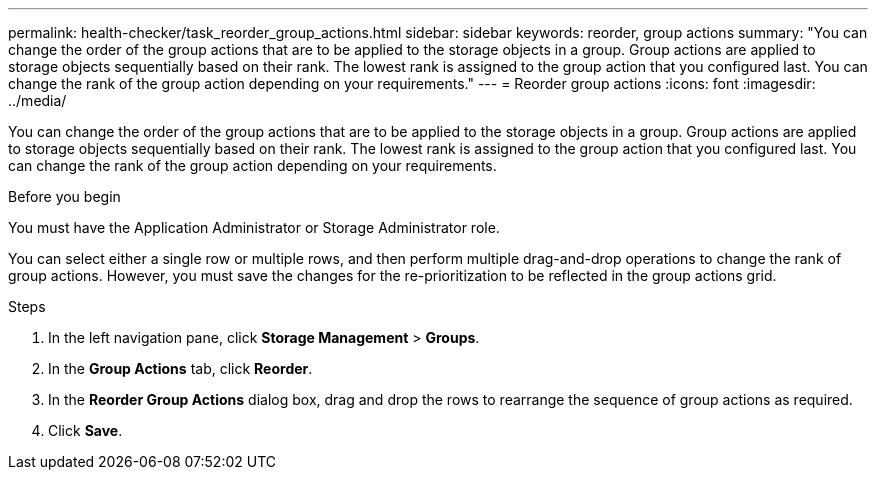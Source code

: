 ---
permalink: health-checker/task_reorder_group_actions.html
sidebar: sidebar
keywords: reorder, group actions
summary: "You can change the order of the group actions that are to be applied to the storage objects in a group. Group actions are applied to storage objects sequentially based on their rank. The lowest rank is assigned to the group action that you configured last. You can change the rank of the group action depending on your requirements."
---
= Reorder group actions
:icons: font
:imagesdir: ../media/

[.lead]
You can change the order of the group actions that are to be applied to the storage objects in a group. Group actions are applied to storage objects sequentially based on their rank. The lowest rank is assigned to the group action that you configured last. You can change the rank of the group action depending on your requirements.

.Before you begin

You must have the Application Administrator or Storage Administrator role.

You can select either a single row or multiple rows, and then perform multiple drag-and-drop operations to change the rank of group actions. However, you must save the changes for the re-prioritization to be reflected in the group actions grid.

.Steps
. In the left navigation pane, click *Storage Management* > *Groups*.
. In the *Group Actions* tab, click *Reorder*.
. In the *Reorder Group Actions* dialog box, drag and drop the rows to rearrange the sequence of group actions as required.
. Click *Save*.
// 2025-6-10, ONTAPDOC-133